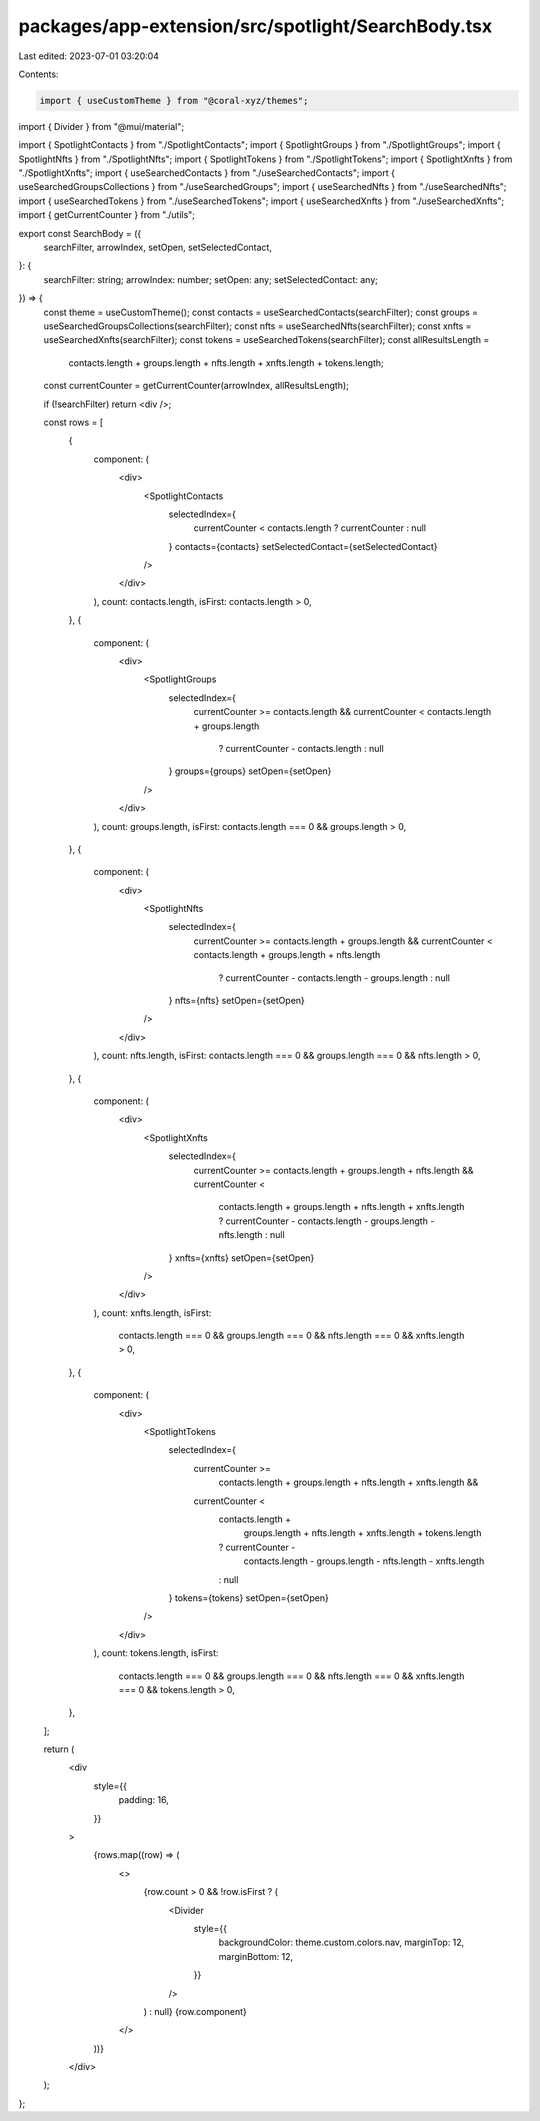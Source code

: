 packages/app-extension/src/spotlight/SearchBody.tsx
===================================================

Last edited: 2023-07-01 03:20:04

Contents:

.. code-block:: tsx

    import { useCustomTheme } from "@coral-xyz/themes";
import { Divider } from "@mui/material";

import { SpotlightContacts } from "./SpotlightContacts";
import { SpotlightGroups } from "./SpotlightGroups";
import { SpotlightNfts } from "./SpotlightNfts";
import { SpotlightTokens } from "./SpotlightTokens";
import { SpotlightXnfts } from "./SpotlightXnfts";
import { useSearchedContacts } from "./useSearchedContacts";
import { useSearchedGroupsCollections } from "./useSearchedGroups";
import { useSearchedNfts } from "./useSearchedNfts";
import { useSearchedTokens } from "./useSearchedTokens";
import { useSearchedXnfts } from "./useSearchedXnfts";
import { getCurrentCounter } from "./utils";

export const SearchBody = ({
  searchFilter,
  arrowIndex,
  setOpen,
  setSelectedContact,
}: {
  searchFilter: string;
  arrowIndex: number;
  setOpen: any;
  setSelectedContact: any;
}) => {
  const theme = useCustomTheme();
  const contacts = useSearchedContacts(searchFilter);
  const groups = useSearchedGroupsCollections(searchFilter);
  const nfts = useSearchedNfts(searchFilter);
  const xnfts = useSearchedXnfts(searchFilter);
  const tokens = useSearchedTokens(searchFilter);
  const allResultsLength =
    contacts.length +
    groups.length +
    nfts.length +
    xnfts.length +
    tokens.length;
  const currentCounter = getCurrentCounter(arrowIndex, allResultsLength);

  if (!searchFilter) return <div />;

  const rows = [
    {
      component: (
        <div>
          <SpotlightContacts
            selectedIndex={
              currentCounter < contacts.length ? currentCounter : null
            }
            contacts={contacts}
            setSelectedContact={setSelectedContact}
          />
        </div>
      ),
      count: contacts.length,
      isFirst: contacts.length > 0,
    },
    {
      component: (
        <div>
          <SpotlightGroups
            selectedIndex={
              currentCounter >= contacts.length &&
              currentCounter < contacts.length + groups.length
                ? currentCounter - contacts.length
                : null
            }
            groups={groups}
            setOpen={setOpen}
          />
        </div>
      ),
      count: groups.length,
      isFirst: contacts.length === 0 && groups.length > 0,
    },
    {
      component: (
        <div>
          <SpotlightNfts
            selectedIndex={
              currentCounter >= contacts.length + groups.length &&
              currentCounter < contacts.length + groups.length + nfts.length
                ? currentCounter - contacts.length - groups.length
                : null
            }
            nfts={nfts}
            setOpen={setOpen}
          />
        </div>
      ),
      count: nfts.length,
      isFirst: contacts.length === 0 && groups.length === 0 && nfts.length > 0,
    },
    {
      component: (
        <div>
          <SpotlightXnfts
            selectedIndex={
              currentCounter >= contacts.length + groups.length + nfts.length &&
              currentCounter <
                contacts.length + groups.length + nfts.length + xnfts.length
                ? currentCounter - contacts.length - groups.length - nfts.length
                : null
            }
            xnfts={xnfts}
            setOpen={setOpen}
          />
        </div>
      ),
      count: xnfts.length,
      isFirst:
        contacts.length === 0 &&
        groups.length === 0 &&
        nfts.length === 0 &&
        xnfts.length > 0,
    },
    {
      component: (
        <div>
          <SpotlightTokens
            selectedIndex={
              currentCounter >=
                contacts.length + groups.length + nfts.length + xnfts.length &&
              currentCounter <
                contacts.length +
                  groups.length +
                  nfts.length +
                  xnfts.length +
                  tokens.length
                ? currentCounter -
                  contacts.length -
                  groups.length -
                  nfts.length -
                  xnfts.length
                : null
            }
            tokens={tokens}
            setOpen={setOpen}
          />
        </div>
      ),
      count: tokens.length,
      isFirst:
        contacts.length === 0 &&
        groups.length === 0 &&
        nfts.length === 0 &&
        xnfts.length === 0 &&
        tokens.length > 0,
    },
  ];

  return (
    <div
      style={{
        padding: 16,
      }}
    >
      {rows.map((row) => (
        <>
          {row.count > 0 && !row.isFirst ? (
            <Divider
              style={{
                backgroundColor: theme.custom.colors.nav,
                marginTop: 12,
                marginBottom: 12,
              }}
            />
          ) : null}
          {row.component}
        </>
      ))}
    </div>
  );
};


